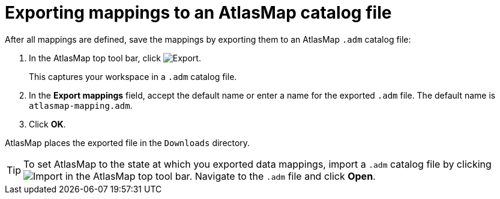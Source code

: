 [id='exporting-mappings-to-an-atlasmap-catalog-file']
= Exporting mappings to an AtlasMap catalog file

After all mappings are defined, save the mappings by exporting
them to an AtlasMap `.adm` catalog file:

. In the AtlasMap top tool bar, click 
image:../images/ExportIcon.png[Export]. 
+
This captures your workspace in a `.adm` catalog file. 

. In the *Export mappings* field, accept the default name or enter
a name for the exported `.adm` file. The default name is `atlasmap-mapping.adm`.

. Click *OK*.

AtlasMap places the exported file in the `Downloads` directory. 

[TIP]
To set AtlasMap to the state at which you exported data mappings, 
import a `.adm` catalog file by clicking 
image:../images/Import-Data-Shape.png[Import]
in the AtlasMap top tool bar. Navigate to the `.adm` file 
and click *Open*. 

